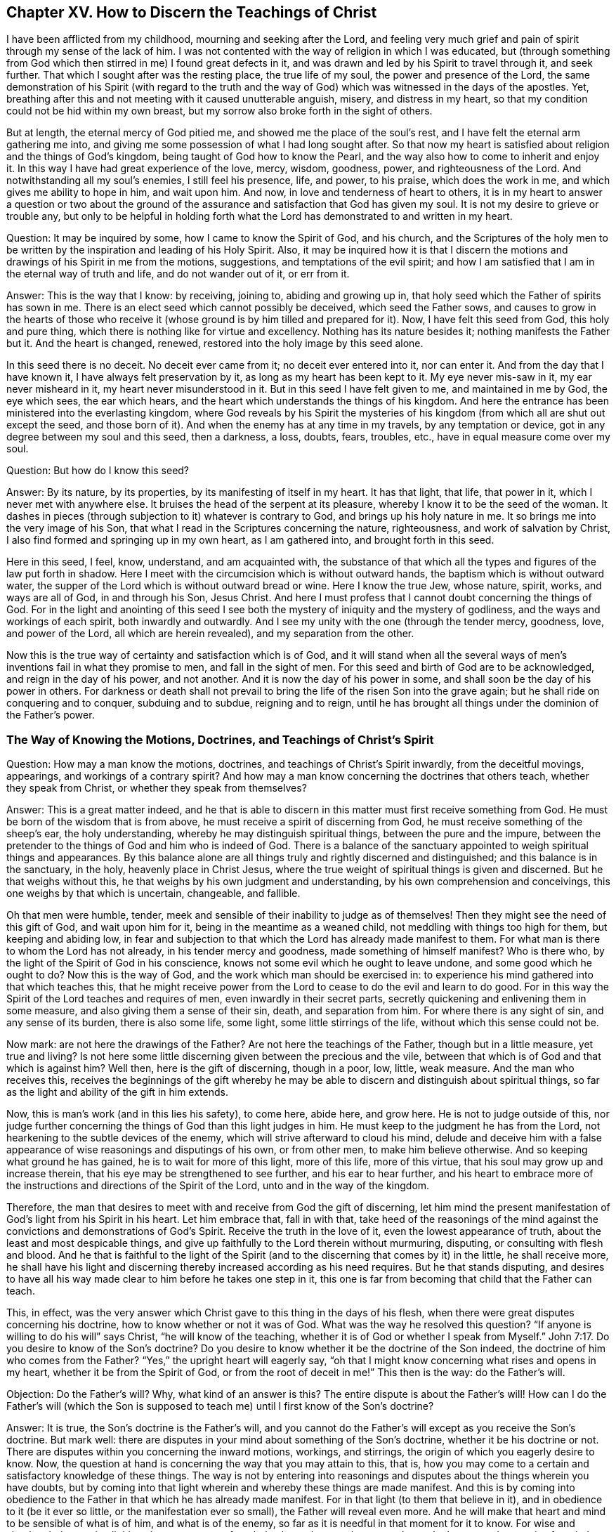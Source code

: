 == Chapter XV. How to Discern the Teachings of Christ

I have been afflicted from my childhood, mourning and seeking after the Lord,
and feeling very much grief and pain of spirit through my sense of the lack of him.
I was not contented with the way of religion in which I was educated,
but (through something from God which then stirred in me) I found great defects in it,
and was drawn and led by his Spirit to travel through it, and seek further.
That which I sought after was the resting place, the true life of my soul,
the power and presence of the Lord,
the same demonstration of his Spirit (with regard to the truth and
the way of God) which was witnessed in the days of the apostles.
Yet, breathing after this and not meeting with it caused unutterable anguish, misery,
and distress in my heart, so that my condition could not be hid within my own breast,
but my sorrow also broke forth in the sight of others.

But at length, the eternal mercy of God pitied me,
and showed me the place of the soul's rest,
and I have felt the eternal arm gathering me into,
and giving me some possession of what I had long sought after.
So that now my heart is satisfied about religion and the things of God's kingdom,
being taught of God how to know the Pearl,
and the way also how to come to inherit and enjoy it.
In this way I have had great experience of the love, mercy, wisdom, goodness, power,
and righteousness of the Lord.
And notwithstanding all my soul's enemies, I still feel his presence, life, and power,
to his praise, which does the work in me, and which gives me ability to hope in him,
and wait upon him.
And now, in love and tenderness of heart to others,
it is in my heart to answer a question or two about the ground
of the assurance and satisfaction that God has given my soul.
It is not my desire to grieve or trouble any,
but only to be helpful in holding forth what the
Lord has demonstrated to and written in my heart.

[.discourse-part]
Question: It may be inquired by some, how I came to know the Spirit of God,
and his church,
and the Scriptures of the holy men to be written by the
inspiration and leading of his Holy Spirit.
Also, it may be inquired how it is that I discern the motions
and drawings of his Spirit in me from the motions,
suggestions, and temptations of the evil spirit;
and how I am satisfied that I am in the eternal way of truth and life,
and do not wander out of it, or err from it.

[.discourse-part]
Answer: This is the way that I know: by receiving, joining to, abiding and growing up in,
that holy seed which the Father of spirits has sown in me.
There is an elect seed which cannot possibly be deceived, which seed the Father sows,
and causes to grow in the hearts of those who receive
it (whose ground is by him tilled and prepared for it).
Now, I have felt this seed from God, this holy and pure thing,
which there is nothing like for virtue and excellency.
Nothing has its nature besides it; nothing manifests the Father but it.
And the heart is changed, renewed, restored into the holy image by this seed alone.

In this seed there is no deceit.
No deceit ever came from it; no deceit ever entered into it, nor can enter it.
And from the day that I have known it, I have always felt preservation by it,
as long as my heart has been kept to it.
My eye never mis-saw in it, my ear never misheard in it,
my heart never misunderstood in it.
But in this seed I have felt given to me, and maintained in me by God,
the eye which sees, the ear which hears,
and the heart which understands the things of his kingdom.
And here the entrance has been ministered into the everlasting kingdom,
where God reveals by his Spirit the mysteries of his
kingdom (from which all are shut out except the seed,
and those born of it).
And when the enemy has at any time in my travels, by any temptation or device,
got in any degree between my soul and this seed, then a darkness, a loss, doubts, fears,
troubles, etc., have in equal measure come over my soul.

[.discourse-part]
Question: But how do I know this seed?

[.discourse-part]
Answer: By its nature, by its properties, by its manifesting of itself in my heart.
It has that light, that life, that power in it, which I never met with anywhere else.
It bruises the head of the serpent at its pleasure,
whereby I know it to be the seed of the woman.
It dashes in pieces (through subjection to it) whatever is contrary to God,
and brings up his holy nature in me.
It so brings me into the very image of his Son,
that what I read in the Scriptures concerning the nature, righteousness,
and work of salvation by Christ, I also find formed and springing up in my own heart,
as I am gathered into, and brought forth in this seed.

Here in this seed, I feel, know, understand, and am acquainted with,
the substance of that which all the types and figures of the law put forth in shadow.
Here I meet with the circumcision which is without outward hands,
the baptism which is without outward water,
the supper of the Lord which is without outward bread or wine.
Here I know the true Jew, whose nature, spirit, works, and ways are all of God,
in and through his Son, Jesus Christ.
And here I must profess that I cannot doubt concerning the things of God.
For in the light and anointing of this seed I see both
the mystery of iniquity and the mystery of godliness,
and the ways and workings of each spirit, both inwardly and outwardly.
And I see my unity with the one (through the tender mercy, goodness, love,
and power of the Lord, all which are herein revealed), and my separation from the other.

Now this is the true way of certainty and satisfaction which is of God,
and it will stand when all the several ways of men's
inventions fail in what they promise to men,
and fall in the sight of men.
For this seed and birth of God are to be acknowledged, and reign in the day of his power,
and not another.
And it is now the day of his power in some,
and shall soon be the day of his power in others.
For darkness or death shall not prevail to bring
the life of the risen Son into the grave again;
but he shall ride on conquering and to conquer, subduing and to subdue,
reigning and to reign,
until he has brought all things under the dominion of the Father's power.

=== The Way of Knowing the Motions, Doctrines, and Teachings of Christ's Spirit

[.discourse-part]
Question: How may a man know the motions, doctrines,
and teachings of Christ's Spirit inwardly, from the deceitful movings, appearings,
and workings of a contrary spirit?
And how may a man know concerning the doctrines that others teach,
whether they speak from Christ, or whether they speak from themselves?

[.discourse-part]
Answer: This is a great matter indeed,
and he that is able to discern in this matter must first receive something from God.
He must be born of the wisdom that is from above,
he must receive a spirit of discerning from God,
he must receive something of the sheep's ear, the holy understanding,
whereby he may distinguish spiritual things, between the pure and the impure,
between the pretender to the things of God and him who is indeed of God.
There is a balance of the sanctuary appointed to weigh spiritual things and appearances.
By this balance alone are all things truly and rightly discerned and distinguished;
and this balance is in the sanctuary, in the holy, heavenly place in Christ Jesus,
where the true weight of spiritual things is given and discerned.
But he that weighs without this, he that weighs by his own judgment and understanding,
by his own comprehension and conceivings, this one weighs by that which is uncertain,
changeable, and fallible.

Oh that men were humble, tender,
meek and sensible of their inability to judge as of themselves!
Then they might see the need of this gift of God, and wait upon him for it,
being in the meantime as a weaned child, not meddling with things too high for them,
but keeping and abiding low,
in fear and subjection to that which the Lord has already made manifest to them.
For what man is there to whom the Lord has not already, in his tender mercy and goodness,
made something of himself manifest?
Who is there who, by the light of the Spirit of God in his conscience,
knows not some evil which he ought to leave undone, and some good which he ought to do?
Now this is the way of God, and the work which man should be exercised in:
to experience his mind gathered into that which teaches this,
that he might receive power from the Lord to cease to do the evil and learn to do good.
For in this way the Spirit of the Lord teaches and requires of men,
even inwardly in their secret parts,
secretly quickening and enlivening them in some measure,
and also giving them a sense of their sin, death, and separation from him.
For where there is any sight of sin, and any sense of its burden,
there is also some life, some light, some little stirrings of the life,
without which this sense could not be.

Now mark: are not here the drawings of the Father?
Are not here the teachings of the Father, though but in a little measure,
yet true and living?
Is not here some little discerning given between the precious and the vile,
between that which is of God and that which is against him?
Well then, here is the gift of discerning, though in a poor, low, little, weak measure.
And the man who receives this,
receives the beginnings of the gift whereby he may be
able to discern and distinguish about spiritual things,
so far as the light and ability of the gift in him extends.

Now, this is man's work (and in this lies his safety), to come here, abide here,
and grow here.
He is not to judge outside of this,
nor judge further concerning the things of God than this light judges in him.
He must keep to the judgment he has from the Lord,
not hearkening to the subtle devices of the enemy,
which will strive afterward to cloud his mind,
delude and deceive him with a false appearance
of wise reasonings and disputings of his own,
or from other men, to make him believe otherwise.
And so keeping what ground he has gained, he is to wait for more of this light,
more of this life, more of this virtue, that his soul may grow up and increase therein,
that his eye may be strengthened to see further, and his ear to hear further,
and his heart to embrace more of the instructions and
directions of the Spirit of the Lord,
unto and in the way of the kingdom.

Therefore,
the man that desires to meet with and receive from God the gift of discerning,
let him mind the present manifestation of God's light from his Spirit in his heart.
Let him embrace that, fall in with that,
take heed of the reasonings of the mind against the
convictions and demonstrations of God's Spirit.
Receive the truth in the love of it, even the lowest appearance of truth,
about the least and most despicable things,
and give up faithfully to the Lord therein without murmuring, disputing,
or consulting with flesh and blood.
And he that is faithful to the light of the Spirit (and
to the discerning that comes by it) in the little,
he shall receive more,
he shall have his light and discerning thereby increased according as his need requires.
But he that stands disputing,
and desires to have all his way made clear to him before he takes one step in it,
this one is far from becoming that child that the Father can teach.

This, in effect,
was the very answer which Christ gave to this thing in the days of his flesh,
when there were great disputes concerning his doctrine,
how to know whether or not it was of God.
What was the way he resolved this question?
"`If anyone is willing to do his will`" says Christ, "`he will know of the teaching,
whether it is of God or whether I speak from Myself.`" John 7:17.
Do you desire to know of the Son's doctrine?
Do you desire to know whether it be the doctrine of the Son indeed,
the doctrine of him who comes from the Father?
"`Yes,`" the upright heart will eagerly say,
"`oh that I might know concerning what rises and opens in my heart,
whether it be from the Spirit of God, or from the root of deceit in me!`"
This then is the way: do the Father's will.

[.discourse-part]
Objection: Do the Father's will?
Why, what kind of an answer is this?
The entire dispute is about the Father's will!
How can I do the Father's will
(which the Son is supposed to teach me)
until I first know of the Son's doctrine?

[.discourse-part]
Answer: It is true, the Son's doctrine is the Father's will,
and you cannot do the Father's will except as you receive the Son's doctrine.
But mark well: there are disputes in your mind about something of the Son's doctrine,
whether it be his doctrine or not.
There are disputes within you concerning the inward motions, workings, and stirrings,
the origin of which you eagerly desire to know.
Now, the question at hand is concerning the way that you may attain to this, that is,
how you may come to a certain and satisfactory knowledge of these things.
The way is not by entering into reasonings and disputes
about the things wherein you have doubts,
but by coming into that light wherein and whereby these things are made manifest.
And this is by coming into obedience to the Father in
that which he has already made manifest.
For in that light (to them that believe in it),
and in obedience to it (be it ever so little, or the manifestation ever so small),
the Father will reveal even more.
And he will make that heart and mind to be sensible of what is of him,
and what is of the enemy, so far as it is needful in that moment for it to know.
For wise and absolute judgment in all things is not necessary for a baby,
but only enough sense to know the breast,
and to receive from it the milk by which it is to be fed that it may grow.
This is enough in its present state.
Yet if there be need of strength at any time to stay the enemy,
the Lord will reveal it in the heart,
and bring it forth out of the mouths of the babes to the perfecting of his praise.

So mind and learn the way,
you who are simple-hearted and truly desire after the Lord,
and the purity and power of his kingdom.
Take heed of the wrong way; take heed of man's way,
which is by consulting with his own wisdom,
and weighing things in the balance of his own reason and understanding.
In this way man may weigh the scriptures written in former ages,
and the appearances of God in this age, and err in heart, mind,
and judgment concerning them both all his days.
But he that waits on the Lord in fear,
and in obedience to that which is already made manifest,
not desiring knowledge from God in his own will, time, or way, but in the Lord's,
who perfectly knows everyone's state,
and what is fit for him--this one shall know concerning
every doctrine his heart desires to be instructed in,
in the Lord's season.
And in the meantime,
the Lord will feed him with necessary food and clothe him with necessary clothing.
Indeed,
there shall be no lack to him who bows before the Lord in what is already made manifest,
and who waits for the Lord's further manifestations and appearances.
But the wise hunter after knowledge, going out before the Lord leads,
and further than he leads and teaches--this is of the first birth,
which is excluded from the kingdom and its mysteries.
This comes from the despised one, who would still kill the heir,
so that the inheritance might be his.
But the inheritance is appointed for and given to another, even to the Lamb's nature,
the Lamb's Spirit, the Lamb's innocency, the birth of heavenly wisdom,
which birth is a foolish and weak thing in man's eye,
and not at all worthy of the inheritance.
But it is the Father's pleasure to give the kingdom and
inheritance of life everlasting to such as these.

Allow me to speak yet a little more plainly,
and to bring it yet a little closer to the heart, if I may.
It has pleased the Father, in this day of his love and power,
to gather a little flock out of the world (and out of all
worldly professions of worship and religion) unto himself.
This flock he has gathered by a poor, little, low thing in their hearts,
exercising them thereby in poor, menial, and contemptible ways to the eye of the world,
and to all the professions of man's wisdom.
And by this little and low seed, and concerning it,
the Lord testifies to others through those whom he has gathered.
And the testimony does evidence itself, through the power of the Spirit,
to all that wait upon God for an ear to hear.

Now, when we tell men of a divine seed, given of God,
wherein their religion is to begin, and from which it is to grow,
and of which they are to be born,
many will assent and be drawn so far as to wait inwardly for and upon this.
But when this seed begins to stir and move in them, it is often in such a way,
and having to do with such low, menial, contemptible things in their eyes,
that they are very apt to despise it, enter into disputes against it,
and so miss the entrance.
Instead, they are filled with doubts about the leader and his motions,
and puzzled and entangled in their minds, and stopped at the very beginning.
And so, though they desire much, and hope much,
yet all of this comes to little because the enemy has
possessed their minds with a device of his subtlety,
as if the things made manifest by the seed were small and of little importance.
That which they lack (so they believe) is the powerful manifestation of life,
the clear light, etc.,
and so their minds are taken up with expectations for these great things,
and desires after lofty things,
and they overlook the way whereby these are to be witnessed and obtained.

For the Lord God, in his infinite wisdom,
selected these contemptible things by which to exercise and lead his flock.
Now friend, you who desire life from God,
oh take heed that you do not beat back the beginnings of his life and the
redemption of your soul by despising and overlooking the day of small things!
Why may not God choose to lead you in the way that he has led the rest of his flock?
Why should you not also come to deny the customs and vanities
of this world (and come into that which is simple and plain),
and stand in the will and life of God out of them?
Are not the ways, customs,
and vanities of the world from the spirit of the world and not from the Father?
Do they not come from the corrupt part?
Are they not of the corrupt part?
Do they not please the corrupt part?
Must they not be left behind by him that travels into the seed, is one with the seed,
and lives in the seed?
Why get stuck on these things?
Why would you dispute about these things?
Oh feel the Father's drawings, first out of the world,
first out of that which is not of the Father but of the world,
so that he may draw you further and further, even into the kingdom and power everlasting,
which is many days' journey beyond the place where you now are stuck.

So mind and remember this which follows: In the days of Christ and his apostles,
God chose the foolish and the weak things, and things that were not,
to hide the path of life and the mysteries of his kingdom from the wise,
searching eye of man in those days.
Why may he not choose similar things now?
Why may he not now reveal things to the babes,
and not to the wise of this age and generation?
Why may it not be to his glory to have it now said also: "`Where is the wise?
Where is the scribe (where is the learned man)?
Where is the disputer of this world?`"
Can any of them find out, or any of them discern,
that which God reveals to his little ones?
No, no!
They have gotten up too high above that little, low, tender, meek, sensible seed,
in the faith of which, and in obedience whereto, the teachings of God are received,
and his life and power witnessed.
And because of the riches, wisdom, and knowledge already gained outside of this seed,
the entrance into the pure, living truth (which cleanses the mind, and keeps it clean,
which quickens it, and keeps it living) seems to them so exceedingly difficult.

And as the seed of the kingdom is little (like a grain of mustard seed),
the least of all seeds, why may not its appearance also be little, even in low,
weak things, despicable to man's eye and wisdom?
And yet, the power of the cross (which brings down and slays the corruptible),
and the resurrection of the life may be witnessed and felt in them.
"`The foolishness of God is wiser than men,
and the weakness of God is stronger than men.`"
And the Lord knows what he does in leading his children in this contemptible path,
and by these contemptible exercises, which all the wise, high, lofty, and aspiring,
according to the flesh, may easily overlook and slight,
and can hardly stoop down and subject themselves to.

God is the same that ever he was;
and he still appears in the way of his own wisdom,
and outside of man's. He that will partake of
God's wisdom must deny and keep out of his own.
The Lord's touches, drawings, teachings, blessings, love, peace, joy, sweetness, etc.,
are poured forth upon, felt, and enjoyed by the soul in the new creation,
in the new sense, in the denial and passing out of the old.
